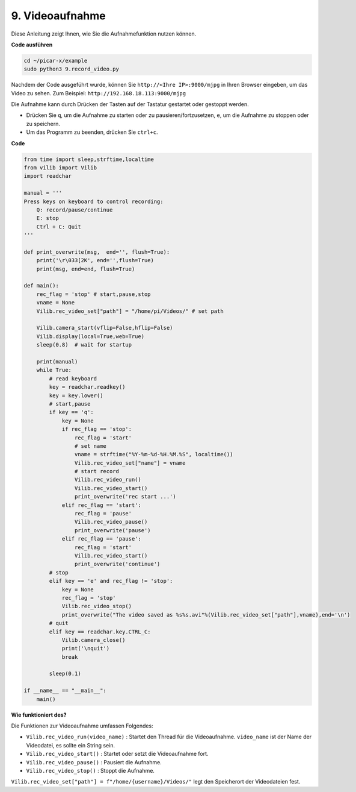.. _py_video:

9. Videoaufnahme
==================

Diese Anleitung zeigt Ihnen, wie Sie die Aufnahmefunktion nutzen können.

**Code ausführen**

.. raw:: html

    <run></run>

.. code-block::

    cd ~/picar-x/example
    sudo python3 9.record_video.py

Nachdem der Code ausgeführt wurde, können Sie ``http://<Ihre IP>:9000/mjpg`` in Ihren Browser eingeben, um das Video zu sehen. Zum Beispiel: ``http://192.168.18.113:9000/mjpg``

.. image:: img/display.png

Die Aufnahme kann durch Drücken der Tasten auf der Tastatur gestartet oder gestoppt werden.

* Drücken Sie ``q``, um die Aufnahme zu starten oder zu pausieren/fortzusetzen, ``e``, um die Aufnahme zu stoppen oder zu speichern.
* Um das Programm zu beenden, drücken Sie ``ctrl+c``.


**Code**

.. code-block:: python

    from time import sleep,strftime,localtime
    from vilib import Vilib
    import readchar 

    manual = '''
    Press keys on keyboard to control recording:
        Q: record/pause/continue
        E: stop
        Ctrl + C: Quit
    '''

    def print_overwrite(msg,  end='', flush=True):
        print('\r\033[2K', end='',flush=True)
        print(msg, end=end, flush=True)

    def main():
        rec_flag = 'stop' # start,pause,stop
        vname = None
        Vilib.rec_video_set["path"] = "/home/pi/Videos/" # set path

        Vilib.camera_start(vflip=False,hflip=False) 
        Vilib.display(local=True,web=True)
        sleep(0.8)  # wait for startup

        print(manual)
        while True:
            # read keyboard
            key = readchar.readkey()
            key = key.lower()
            # start,pause
            if key == 'q':
                key = None
                if rec_flag == 'stop':            
                    rec_flag = 'start'
                    # set name
                    vname = strftime("%Y-%m-%d-%H.%M.%S", localtime())
                    Vilib.rec_video_set["name"] = vname
                    # start record
                    Vilib.rec_video_run()
                    Vilib.rec_video_start()
                    print_overwrite('rec start ...')
                elif rec_flag == 'start':
                    rec_flag = 'pause'
                    Vilib.rec_video_pause()
                    print_overwrite('pause')
                elif rec_flag == 'pause':
                    rec_flag = 'start'
                    Vilib.rec_video_start()
                    print_overwrite('continue')
            # stop       
            elif key == 'e' and rec_flag != 'stop':
                key = None
                rec_flag = 'stop'
                Vilib.rec_video_stop()
                print_overwrite("The video saved as %s%s.avi"%(Vilib.rec_video_set["path"],vname),end='\n')  
            # quit
            elif key == readchar.key.CTRL_C:
                Vilib.camera_close()
                print('\nquit')
                break 

            sleep(0.1)

    if __name__ == "__main__":
        main()

**Wie funktioniert des?**

Die Funktionen zur Videoaufnahme umfassen Folgendes:

* ``Vilib.rec_video_run(video_name)`` : Startet den Thread für die Videoaufnahme. ``video_name`` ist der Name der Videodatei, es sollte ein String sein.
* ``Vilib.rec_video_start()`` : Startet oder setzt die Videoaufnahme fort.
* ``Vilib.rec_video_pause()`` : Pausiert die Aufnahme.
* ``Vilib.rec_video_stop()`` : Stoppt die Aufnahme.

``Vilib.rec_video_set["path"] = f"/home/{username}/Videos/"`` legt den Speicherort der Videodateien fest.